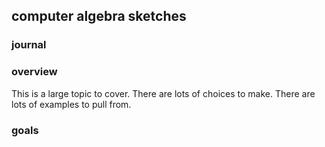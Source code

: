 

** computer algebra sketches

*** journal

*** overview

This is a large topic to cover.  There are lots of choices to make.
There are lots of examples to pull from.  


*** goals
